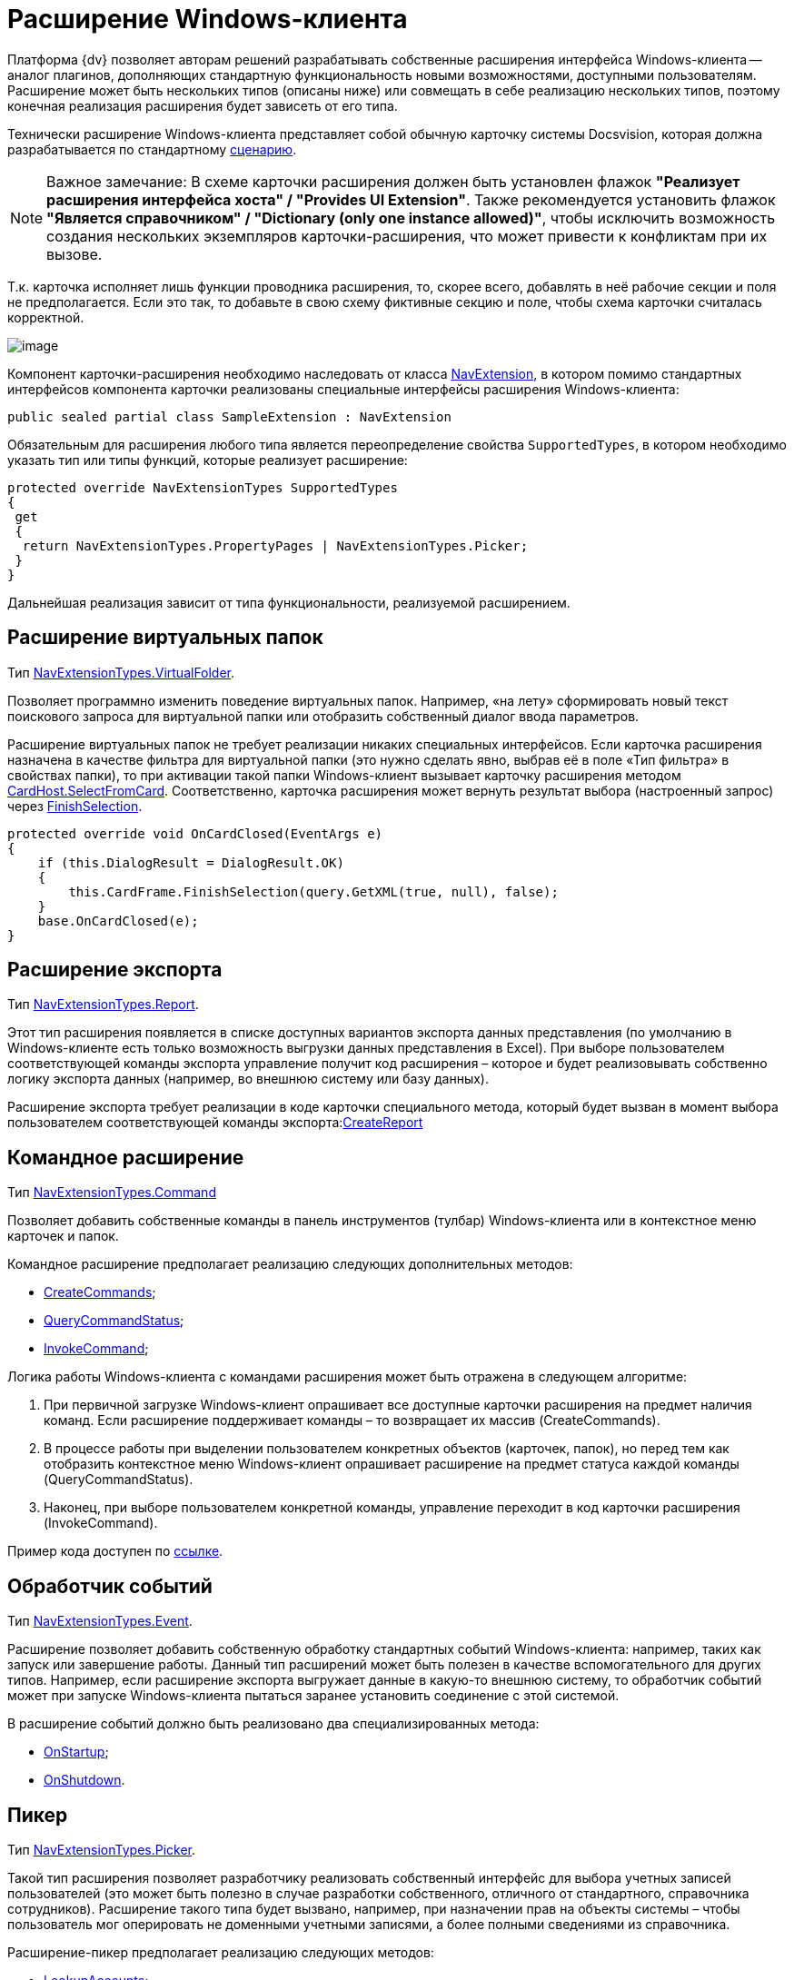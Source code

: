 = Расширение Windows-клиента

Платформа {dv} позволяет авторам решений разрабатывать собственные расширения интерфейса Windows-клиента -- аналог плагинов, дополняющих стандартную функциональность новыми возможностями, доступными пользователям. Расширение может быть нескольких типов (описаны ниже) или совмещать в себе реализацию нескольких типов, поэтому конечная реализация расширения будет зависеть от его типа.

Технически расширение Windows-клиента представляет собой обычную карточку системы Docsvision, которая должна разрабатывается по стандартному xref:development-manual/dm_developmentcards.adoc[сценарию].

[NOTE]
====
[.note__title]#Важное замечание:# В схеме карточки расширения должен быть установлен флажок *"Реализует расширения интерфейса хоста" / "Provides UI Extension"*. Также рекомендуется установить флажок *"Является справочником" / "Dictionary (only one instance allowed)"*, чтобы исключить возможность создания нескольких экземпляров карточки-расширения, что может привести к конфликтам при их вызове.
====

Т.к. карточка исполняет лишь функции проводника расширения, то, скорее всего, добавлять в неё рабочие секции и поля не предполагается. Если это так, то добавьте в свою схему фиктивные секцию и поле, чтобы схема карточки считалась корректной.

image::dm_extension_navigator.png[image]

Компонент карточки-расширения необходимо наследовать от класса xref:api/DocsVision/Platform/WinForms/NavExtension_CL.adoc[NavExtension], в котором помимо стандартных интерфейсов компонента карточки реализованы специальные интерфейсы расширения Windows-клиента:

[source,csharp]
----
public sealed partial class SampleExtension : NavExtension
----

Обязательным для расширения любого типа является переопределение свойства `SupportedTypes`, в котором необходимо указать тип или типы функций, которые реализует расширение:

[source,csharp]
----
protected override NavExtensionTypes SupportedTypes
{
 get
 {
  return NavExtensionTypes.PropertyPages | NavExtensionTypes.Picker;
 }
}
----

Дальнейшая реализация зависит от типа функциональности, реализуемой расширением.

== Расширение виртуальных папок

Тип xref:api/DocsVision/Platform/Extensibility/NavExtensionTypes_EN.adoc[NavExtensionTypes.VirtualFolder].

Позволяет программно изменить поведение виртуальных папок. Например, «на лету» сформировать новый текст поискового запроса для виртуальной папки или отобразить собственный диалог ввода параметров.

Расширение виртуальных папок не требует реализации никаких специальных интерфейсов. Если карточка расширения назначена в качестве фильтра для виртуальной папки (это нужно сделать явно, выбрав её в поле «Тип фильтра» в свойствах папки), то при активации такой папки Windows-клиент вызывает карточку расширения методом xref:api/DocsVision/Platform/CardHost/ICardHost.SelectFromCard_MT.adoc[CardHost.SelectFromCard]. Соответственно, карточка расширения может вернуть результат выбора (настроенный запрос) через xref:api/DocsVision/Platform/CardHost/ICardFrame.FinishSelection_MT.adoc[FinishSelection].

[source,csharp]
----
protected override void OnCardClosed(EventArgs e)
{
    if (this.DialogResult = DialogResult.OK)
    {
        this.CardFrame.FinishSelection(query.GetXML(true, null), false);
    }
    base.OnCardClosed(e);
}
----

== Расширение экспорта

Тип xref:api/DocsVision/Platform/Extensibility/NavExtensionTypes_EN.adoc[NavExtensionTypes.Report].

Этот тип расширения появляется в списке доступных вариантов экспорта данных представления (по умолчанию в Windows-клиенте есть только возможность выгрузки данных представления в Excel). При выборе пользователем соответствующей команды экспорта управление получит код расширения – которое и будет реализовывать собственно логику экспорта данных (например, во внешнюю систему или базу данных).

Расширение экспорта требует реализации в коде карточки специального метода, который будет вызван в момент выбора пользователем соответствующей команды экспорта:xref:api/DocsVision/Platform/WinForms/NavExtension.CreateReport_MT.adoc[CreateReport]

== Командное расширение

Тип xref:api/DocsVision/Platform/Extensibility/NavExtensionTypes_EN.adoc[NavExtensionTypes.Command]

Позволяет добавить собственные команды в панель инструментов (тулбар) Windows-клиента или в контекстное меню карточек и папок.

Командное расширение предполагает реализацию следующих дополнительных методов:

* xref:api/DocsVision/Platform/WinForms/NavExtension.CreateCommands_MT.adoc[CreateCommands];
* xref:api/DocsVision/Platform/WinForms/NavExtension.QueryCommandStatus_MT.adoc[QueryCommandStatus];
* xref:api/DocsVision/Platform/WinForms/NavExtension.InvokeCommand_MT.adoc[InvokeCommand];

Логика работы Windows-клиента с командами расширения может быть отражена в следующем алгоритме:

. При первичной загрузке Windows-клиент опрашивает все доступные карточки расширения на предмет наличия команд. Если расширение поддерживает команды – то возвращает их массив (CreateCommands).
. В процессе работы при выделении пользователем конкретных объектов (карточек, папок), но перед тем как отобразить контекстное меню Windows-клиент опрашивает расширение на предмет статуса каждой команды (QueryCommandStatus).
. Наконец, при выборе пользователем конкретной команды, управление переходит в код карточки расширения (InvokeCommand).

Пример кода доступен по xref:SC_CommandPlugin.adoc[ссылке].

== Обработчик событий

Тип xref:api/DocsVision/Platform/Extensibility/NavExtensionTypes_EN.adoc[NavExtensionTypes.Event].

Расширение позволяет добавить собственную обработку стандартных событий Windows-клиента: например, таких как запуск или завершение работы. Данный тип расширений может быть полезен в качестве вспомогательного для других типов. Например, если расширение экспорта выгружает данные в какую-то внешнюю систему, то обработчик событий может при запуске Windows-клиента пытаться заранее установить соединение с этой системой.

В расширение событий должно быть реализовано два специализированных метода:

* xref:api/DocsVision/Platform/WinForms/NavExtension.OnStartup_MT.adoc[OnStartup];
* xref:api/DocsVision/Platform/WinForms/NavExtension.OnShutdown_MT.adoc[OnShutdown].

== Пикер

Тип xref:api/DocsVision/Platform/Extensibility/NavExtensionTypes_EN.adoc[NavExtensionTypes.Picker].

Такой тип расширения позволяет разработчику реализовать собственный интерфейс для выбора учетных записей пользователей (это может быть полезно в случае разработки собственного, отличного от стандартного, справочника сотрудников). Расширение такого типа будет вызвано, например, при назначении прав на объекты системы – чтобы пользователь мог оперировать не доменными учетными записями, а более полными сведениями из справочника.

Расширение-пикер предполагает реализацию следующих методов:

* xref:api/DocsVision/Platform/WinForms/NavExtension.LookupAccounts_MT.adoc[LookupAccounts];
* xref:api/DocsVision/Platform/WinForms/NavExtension.LookupSids_MT.adoc[LookupSids];
* xref:api/DocsVision/Platform/WinForms/NavExtension.LookupNames_MT.adoc[LookupNames];
* xref:api/DocsVision/Platform/WinForms/NavExtension.PickAccounts_MT.adoc[PickAccounts].

== Контроль папки

Тип xref:api/DocsVision/Platform/Extensibility/NavExtensionTypes_EN.adoc[NavExtensionTypes.Control]

Это расширение позволяет динамически контролировать поведение папок, например, запретить отображать подпапки или не подсвечивать количество непрочитанных карточек.

Расширение контроля папки требует реализации единственного метода: xref:api/DocsVision/Platform/WinForms/NavExtension.QueryFolderControl_MT.adoc[QueryFolderControl].

Пример кода, в котором для простых папок не показываются дочерние элементы:

[source,csharp]
----
protected override NavFolderControlFlags QueryFolderControl(NavFolderControlType folderType, Guid folderId)
{
  if (folderType = NavFolderControlType.Folder)
  {
    return NavFolderControlFlags.DoNotAskChildren;
  }
    else
  {
    return base.QueryFolderControl(folderType, folderId);
  } 
}
----

== Страницы свойств

Тип xref:api/DocsVision/Platform/Extensibility/NavExtensionTypes_EN.adoc[NavExtensionTypes.PropertyPages]

Расширение такого типа может добавлять собственные страницы свойств к свойствам папок и карточек. На этих дополнительных страницах можно расположить произвольную информацию и элементы управления.

Для реализации дополнительных страниц свойств, карточка расширения должна реализовывать специальный метод: xref:api/DocsVision/Platform/WinForms/NavExtension.CreatePropertyPages_MT.adoc[CreatePropertyPages]. Метод должен создавать коллекцию страниц свойств типа (xref:api/DocsVision/Platform/Extensibility/NavPropertyPage_CL.adoc[NavPropertyPage]).

[source,csharp]
----
protected override IEnumerable<NavPropertyPage> CreatePropertyPages()
{
    Trace.WriteLine("TestExtension.InitializePropertyPages()");
    return new NavPropertyPage[] {
        new NavPropertyPage() {
            PageType = NavPropertyPageTypes.All,
            Name = "TestPropertyPage",
            Clsid = typeof(TestPropertyPage).GUID,
        },
    };
}
----

В свою очередь, элемент управления, реализующий собственно страницу свойств, должен быть унаследован от специального класса – xref:api/DocsVision/Platform/WinForms/NavPropertyPageControl_CL.adoc[NavPropertyPageControl]. И, так же, как и компоненты карточек, он должен иметь идентификатор COM-интерфейса:

[source,csharp]
----
[ComVisible(true)]
[Guid("572860E1-E4C6-4120-B3DC-78C0A03F7445")]
[ClassInterface(ClassInterfaceType.None)]
public sealed partial class TestPropertyPage : NavPropertyPageControl
----

== Расширение типов карточек

Тип xref:api/DocsVision/Platform/Extensibility/NavExtensionTypes_EN.adoc[NavExtensionTypes.CardTypes].

Данное расширение предоставляет информацию о пользовательских подтипах (видах) карточек. Это может быть полезно в случае разработки собственного, отличного от стандартного, справочника типов. Информация о подтипах, которую вернет расширение, будет доступна в контекстном меню создания новой карточки, а также на странице свойств папки с ограничением на типы карточек.

Для создания расширения требуется переопределить два метода: xref:api/DocsVision/Platform/WinForms/NavExtension.PopulateCardTypes_MT.adoc[PopulateCardTypes] и xref:api/DocsVision/Platform/WinForms/NavExtension.LookupCardTypes_MT.adoc[LookupCardTypes].

== Расширение типов папок

Тип xref:api/DocsVision/Platform/Extensibility/NavExtensionTypes_EN.adoc[NavExtensionTypes.FolderTypes].

Такое расширение предоставляет информацию о пользовательских подтипах папок. Это может быть полезно в случае разработки собственного, отличного от стандартного, справочника типов папок.

Требуется реализовать единственный метод: xref:api/DocsVision/Platform/WinForms/NavExtension.PopulateFolderTypes_MT.adoc[PopulateFolderTypes]. Метод должен сформировать и вернуть коллекцию объектов xref:api/DocsVision/Platform/CardHost/NavFolderType_CL.adoc[NavFolderType], описывающих тип папки. Свойства этого объекта практически полностью идентичны соответствующим xref:development-manual/dm_folder_shortcut.adoc[свойствам папки], за исключением следующих:

* FolderCardLocation – идентификатор карточки папок;
* FolderTypes – дочерние типы папок.

== Расширение дерева папок Windows-клиента

Тип xref:api/DocsVision/Platform/Extensibility/NavExtensionTypes_EN.adoc[NavExtensionTypes.FolderTree].

Данное расширение предназначено для добавления ссылок на папки в дерево папок Windows-клиента или в список избранных папок без участия папок-делегатов.

Необходимо дополнительно реализовать интерфейс xref:api/DocsVision/Platform/Extensibility/INavFolderTreeExtension_IN.adoc[INavFolderTreeExtension]. Метод xref:api/DocsVision/Platform/Extensibility/INavFolderTreeExtension.GetTreeExtensionFolders_MT.adoc[GetTreeExtensionFolders] должен возвращать специально подготовленный массив папок, предназначенных для размещения в интерфейсе Windows-клиента.

== См. также

* xref:samples_container_createcomponents_propertypages.adoc[Пример расширения страницы свойств Windows-клиента]
* xref:DM_ServerPlugins.adoc[Серверные расширения]
